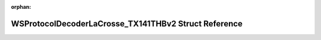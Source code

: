 .. meta::7a92f8470cae5a44162d4722c3e32c84f63c60b2ba1062405c7fbfebc6c3c308c2d1a5885f639f9fdccb681a340940305c5d2c4058b1c0a8945eb8842b0928a7

:orphan:

.. title:: Flipper Zero Firmware: WSProtocolDecoderLaCrosse_TX141THBv2 Struct Reference

WSProtocolDecoderLaCrosse\_TX141THBv2 Struct Reference
======================================================

.. container:: doxygen-content

   
   .. raw:: html
     :file: struct_w_s_protocol_decoder_la_crosse___t_x141_t_h_bv2.html
